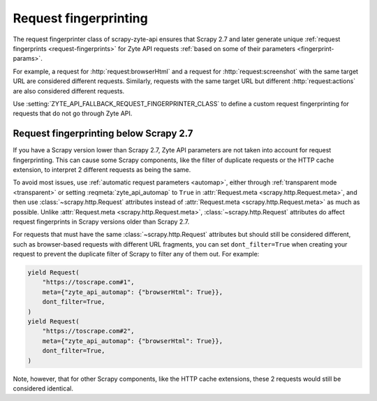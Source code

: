 .. _fingerprint:

Request fingerprinting
======================

The request fingerprinter class of scrapy-zyte-api ensures that Scrapy 2.7 and
later generate unique :ref:`request fingerprints <request-fingerprints>` for
Zyte API requests :ref:`based on some of their parameters
<fingerprint-params>`.

For example, a request for :http:`request:browserHtml` and a request for
:http:`request:screenshot` with the same target URL are considered different
requests. Similarly, requests with the same target URL but different
:http:`request:actions` are also considered different requests.

Use :setting:`ZYTE_API_FALLBACK_REQUEST_FINGERPRINTER_CLASS` to define a custom
request fingerprinting for requests that do not go through Zyte API.


Request fingerprinting below Scrapy 2.7
---------------------------------------

If you have a Scrapy version lower than Scrapy 2.7, Zyte API parameters are not
taken into account for request fingerprinting. This can cause some Scrapy
components, like the filter of duplicate requests or the HTTP cache extension,
to interpret 2 different requests as being the same.

To avoid most issues, use :ref:`automatic request parameters <automap>`, either
through :ref:`transparent mode <transparent>` or setting
:reqmeta:`zyte_api_automap` to ``True`` in :attr:`Request.meta
<scrapy.http.Request.meta>`, and then use :class:`~scrapy.http.Request`
attributes instead of :attr:`Request.meta <scrapy.http.Request.meta>` as much
as possible. Unlike :attr:`Request.meta <scrapy.http.Request.meta>`,
:class:`~scrapy.http.Request` attributes do affect request fingerprints in
Scrapy versions older than Scrapy 2.7.

For requests that must have the same :class:`~scrapy.http.Request` attributes
but should still be considered different, such as browser-based requests with
different URL fragments, you can set ``dont_filter=True`` when creating your
request to prevent the duplicate filter of Scrapy to filter any of them out.
For example:

.. code-block:: python

    yield Request(
        "https://toscrape.com#1",
        meta={"zyte_api_automap": {"browserHtml": True}},
        dont_filter=True,
    )
    yield Request(
        "https://toscrape.com#2",
        meta={"zyte_api_automap": {"browserHtml": True}},
        dont_filter=True,
    )

Note, however, that for other Scrapy components, like the HTTP cache
extensions, these 2 requests would still be considered identical.
